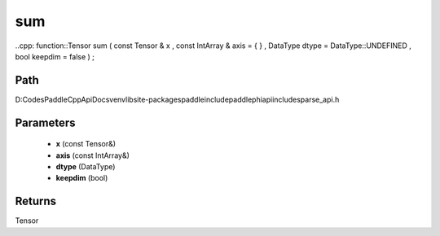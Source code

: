 .. _en_api_paddle_experimental_sparse_sum:

sum
-------------------------------

..cpp: function::Tensor sum ( const Tensor & x , const IntArray & axis = { } , DataType dtype = DataType::UNDEFINED , bool keepdim = false ) ;


Path
:::::::::::::::::::::
D:\Codes\PaddleCppApiDocs\venv\lib\site-packages\paddle\include\paddle\phi\api\include\sparse_api.h

Parameters
:::::::::::::::::::::
	- **x** (const Tensor&)
	- **axis** (const IntArray&)
	- **dtype** (DataType)
	- **keepdim** (bool)

Returns
:::::::::::::::::::::
Tensor
